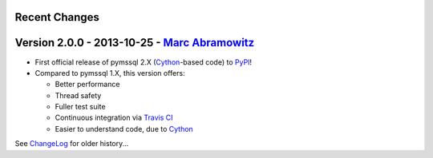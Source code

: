 Recent Changes
--------------

Version 2.0.0 - 2013-10-25 - `Marc Abramowitz <http://marc-abramowitz.com/>`_
-----------------------------------------------------------------------------
* First official release of pymssql 2.X (`Cython`_-based code) to `PyPI`_!
* Compared to pymssql 1.X, this version offers:

  * Better performance
  * Thread safety
  * Fuller test suite
  * Continuous integration via `Travis CI`_
  * Easier to understand code, due to `Cython`_

See `ChangeLog`_ for older history...

.. _PyPI: https://pypi.python.org/pypi/pymssql/2.0.0
.. _Travis CI: https://travis-ci.org/pymssql/pymssql
.. _Cython: http://cython.org/
.. _ChangeLog: https://github.com/pymssql/pymssql/blob/master/ChangeLog
